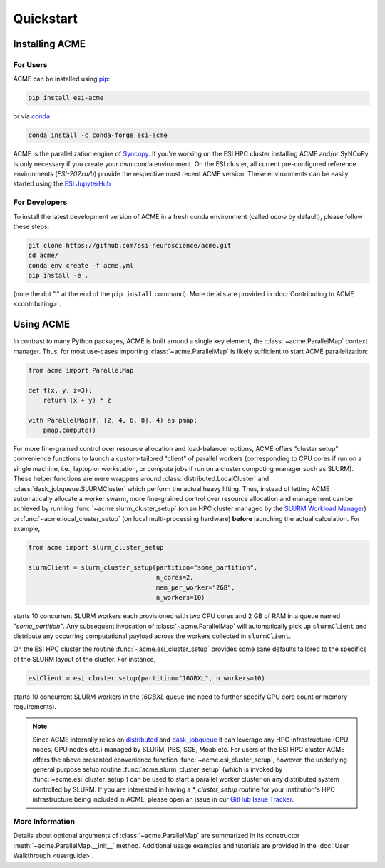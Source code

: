 .. Copyright © 2023 Ernst Strüngmann Institute (ESI) for Neuroscience
.. in Cooperation with Max Planck Society

.. SPDX-License-Identifier: CC-BY-NC-SA-1.0

Quickstart
==========

Installing ACME
---------------

For Users
^^^^^^^^^

ACME can be installed using `pip <https://pypi.org/project/pip/>`_:

.. code-block:: bash

    pip install esi-acme

or via `conda <https://www.anaconda.com/products/individual>`_

.. code-block:: bash

    conda install -c conda-forge esi-acme

ACME is the parallelization engine of `Syncopy <https://pypi.org/project/esi-syncopy/>`_.
If you're working on the ESI HPC cluster installing ACME and/or SyNCoPy is only necessary if
you create your own conda environment.
On the ESI cluster, all current pre-configured reference environments
(`ESI-202xa/b`) provide the respective most recent ACME version. These environments
can be easily started using the `ESI JupyterHub <https://jupyterhub.esi.local>`_

For Developers
^^^^^^^^^^^^^^

To install the latest development version of ACME in a fresh conda environment
(called `acme` by default), please follow these steps:

.. code-block:: bash

    git clone https://github.com/esi-neuroscience/acme.git
    cd acme/
    conda env create -f acme.yml
    pip install -e .

(note the dot "." at the end of the ``pip install`` command). More details
are provided in :doc:`Contributing to ACME <contributing>`.

Using ACME
----------
In contrast to many Python packages, ACME is built around a single key element,
the :class:`~acme.ParallelMap` context manager. Thus, for most use-cases importing
:class:`~acme.ParallelMap` is likely sufficient to start ACME parallelization:

.. code-block:: python

    from acme import ParallelMap

    def f(x, y, z=3):
        return (x + y) * z

    with ParallelMap(f, [2, 4, 6, 8], 4) as pmap:
        pmap.compute()

For more fine-grained control over resource allocation and load-balancer options,
ACME offers "cluster setup" convenience functions to launch a custom-tailored
"client" of parallel workers (corresponding to CPU cores if run on a single
machine, i.e., laptop or workstation, or compute jobs if run on a cluster
computing manager such as SLURM). These helper functions are mere wrappers
around :class:`distributed.LocalCluster` and :class:`dask_jobqueue.SLURMCluster`
which perform the actual heavy lifting.
Thus, instead of letting ACME automatically allocate a worker swarm, more
fine-grained control over resource allocation and management can be achieved
by running :func:`~acme.slurm_cluster_setup` (on an HPC cluster managed by the
`SLURM Workload Manager <https://slurm.schedmd.com/documentation.html>`_) or
:func:`~acme.local_cluster_setup` (on local multi-processing hardware)
**before** launching the actual calculation. For example,

.. code-block:: python

    from acme import slurm_cluster_setup

    slurmClient = slurm_cluster_setup(partition="some_partition",
                                      n_cores=2,
                                      mem_per_worker="2GB",
                                      n_workers=10)

starts 10 concurrent SLURM workers each provisioned with two CPU cores and
2 GB of RAM in a queue named `"some_partition"`. Any subsequent invocation
of :class:`~acme.ParallelMap` will automatically pick up ``slurmClient``
and distribute any occurring computational payload across the workers collected
in ``slurmClient``.

On the ESI HPC cluster the routine :func:`~acme.esi_cluster_setup` provides
some sane defaults tailored to the specifics of the SLURM layout of the cluster.
For instance,

.. code-block:: python

    esiClient = esi_cluster_setup(partition="16GBXL", n_workers=10)

starts 10 concurrent SLURM workers in the `16GBXL` queue (no need to further
specify CPU core count or memory requirements).

.. note::
    Since ACME internally relies on `distributed <https://distributed.dask.org/en/stable/>`_
    and `dask_jobqueue <https://jobqueue.dask.org/en/latest/>`_ it can leverage
    any HPC infrastructure (CPU nodes, GPU nodes etc.) managed by SLURM, PBS,
    SGE, Moab etc. For users of the ESI HPC cluster ACME offers the above
    presented convenience function :func:`~acme.esi_cluster_setup`, however,
    the underlying general purpose setup routine :func:`acme.slurm_cluster_setup`
    (which is invoked by :func:`~acme.esi_cluster_setup`) can be used to
    start a parallel worker cluster on any distributed system controlled by SLURM.
    If you are interested in having a `*_cluster_setup` routine for your institution's
    HPC infrastructure being included in ACME, please open an issue in our
    `GitHub Issue Tracker <https://github.com/esi-neuroscience/acme/issues>`_.


More Information
^^^^^^^^^^^^^^^^

Details about optional arguments of :class:`~acme.ParallelMap` are summarized in
its constructor :meth:`~acme.ParallelMap.__init__` method. Additional usage examples
and tutorials are provided in the :doc:`User Walkthrough <userguide>`.
